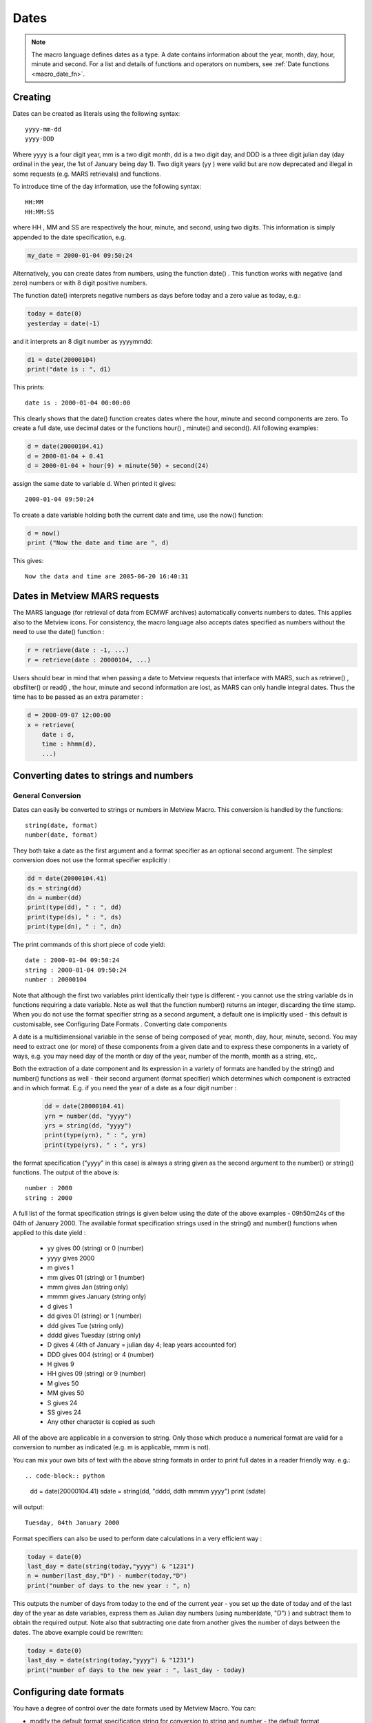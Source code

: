 .. _macro_date:

Dates
=============

.. note::

    The macro language defines dates as a type. A date contains information about the year, month, day, hour, minute and second. For a list and details of functions and operators on numbers, see :ref:`Date functions <macro_date_fn>`.


Creating
++++++++++++

Dates can be created as literals using the following syntax::

    yyyy-mm-dd
    yyyy-DDD

Where yyyy is a four digit year, mm is a two digit month, dd is a two digit day, and DDD is a three digit julian day (day ordinal in the year, the 1st of January being day 1). Two digit years (yy ) were valid but are now deprecated and illegal in some requests (e.g. MARS retrievals) and functions.

To introduce time of the day information, use the following syntax::

    HH:MM
    HH:MM:SS

where HH , MM and SS are respectively the hour, minute, and second, using two digits. This information is simply appended to the date specification, e.g.

.. code-block:: python

    my_date = 2000-01-04 09:50:24


Alternatively, you can create dates from numbers, using the function date() . This function works with negative (and zero) numbers or with 8 digit positive numbers.

The function date() interprets negative numbers as days before today and a zero value as today, e.g.:

.. code-block:: python

    today = date(0)
    yesterday = date(-1)


and it interprets an 8 digit number as yyyymmdd:

.. code-block:: python

    d1 = date(20000104)
    print("date is : ", d1)


This prints::

    date is : 2000-01-04 00:00:00


This clearly shows that the date() function creates dates where the hour, minute and second components are zero. To create a full date, use decimal dates or the functions hour() , minute() and second(). All following examples:

.. code-block:: python

    d = date(20000104.41)
    d = 2000-01-04 + 0.41
    d = 2000-01-04 + hour(9) + minute(50) + second(24)


assign the same date to variable d. When printed it gives::

    2000-01-04 09:50:24

    
To create a date variable holding both the current date and time, use the now() function:

.. code-block:: python

    d = now()
    print ("Now the date and time are ", d)


This gives:: 

    Now the data and time are 2005-06-20 16:40:31


Dates in Metview MARS requests
+++++++++++++++++++++++++++++++++++++++

The MARS language (for retrieval of data from ECMWF archives) automatically converts numbers to dates. This applies also to the Metview icons. For consistency, the macro language also accepts dates specified as numbers without the need to use the date() function :

.. code-block:: python

    r = retrieve(date : -1, ...)
    r = retrieve(date : 20000104, ...)


Users should bear in mind that when passing a date to Metview requests that interface with MARS, such as retrieve() , obsfilter() or read() , the hour, minute and second information are lost, as MARS can only handle integral dates. Thus the time has to be passed as an extra parameter :

.. code-block:: python

    d = 2000-09-07 12:00:00
    x = retrieve(
        date : d,
        time : hhmm(d),
        ...)


Converting dates to strings and numbers
+++++++++++++++++++++++++++++++++++++++++++++

General Conversion
------------------------

Dates can easily be converted to strings or numbers in Metview Macro. This conversion is handled by the functions::

    string(date, format)
    number(date, format)


They both take a date as the first argument and a format specifier as an optional second argument. The simplest conversion does not use the format specifier explicitly :

.. code-block:: python

    dd = date(20000104.41)
    ds = string(dd)
    dn = number(dd)
    print(type(dd), " : ", dd)
    print(type(ds), " : ", ds)
    print(type(dn), " : ", dn)


The print commands of this short piece of code yield::

    date : 2000-01-04 09:50:24
    string : 2000-01-04 09:50:24
    number : 20000104

Note that although the first two variables print identically their type is different - you cannot use the string variable ds in functions requiring a date variable. Note as well that the function number() returns an integer, discarding the time stamp. When you do not use the format specifier string as a second argument, a default one is implicitly used - this default is customisable, see Configuring Date Formats .
Converting date components

A date is a multidimensional variable in the sense of being composed of year, month, day, hour, minute, second. You may need to extract one (or more) of these components from a given date and to express these components in a variety of ways, e.g. you may need day of the month or day of the year, number of the month, month as a string, etc,.

Both the extraction of a date component and its expression in a variety of formats are handled by the string() and number() functions as well - their second argument (format specifier) which determines which component is extracted and in which format. E.g. if you need the year of a date as a four digit number :

    .. code-block:: python

        dd = date(20000104.41)
        yrn = number(dd, "yyyy")
        yrs = string(dd, "yyyy")
        print(type(yrn), " : ", yrn)
        print(type(yrs), " : ", yrs)


the format specification ("yyyy" in this case) is always a string given as the second argument to the number() or string() functions. The output of the above is::

    number : 2000
    string : 2000

A full list of the format specification strings is given below using the date of the above examples - 09h50m24s of the 04th of January 2000. The available format specification strings used in the string() and number() functions when applied to this date yield :

    * yy gives 00 (string) or 0 (number)
    * yyyy gives 2000
    * m gives 1
    * mm gives 01 (string) or 1 (number)
    * mmm gives Jan (string only)
    * mmmm gives January (string only)
    * d gives 1
    * dd gives 01 (string) or 1 (number)
    * ddd gives Tue (string only)
    * dddd gives Tuesday (string only)
    * D gives 4 (4th of January = julian day 4; leap years accounted for)
    * DDD gives 004 (string) or 4 (number)
    * H gives 9
    * HH gives 09 (string) or 9 (number)
    * M gives 50
    * MM gives 50
    * S gives 24
    * SS gives 24
    * Any other character is copied as such

All of the above are applicable in a conversion to string. Only those which produce a numerical format are valid for a conversion to number as indicated (e.g. m is applicable, mmm is not).

You can mix your own bits of text with the above string formats in order to print full dates in a reader friendly way. e.g.::

.. code-block:: python

    dd = date(20000104.41)
    sdate = string(dd, "dddd, ddth mmmm yyyy")
    print (sdate)


will output::

    Tuesday, 04th January 2000


Format specifiers can also be used to perform date calculations in a very efficient way :

.. code-block:: python

    today = date(0)
    last_day = date(string(today,"yyyy") & "1231")
    n = number(last_day,"D") - number(today,"D")
    print("number of days to the new year : ", n)


This outputs the number of days from today to the end of the current year - you set up the date of today and of the last day of the year as date variables, express them as Julian day numbers (using number(date, "D") ) and subtract them to obtain the required output. Note also that subtracting one date from another gives the number of days between the dates. The above example could be rewritten:

.. code-block:: python

    today = date(0)
    last_day = date(string(today,"yyyy") & "1231")
    print("number of days to the new year : ", last_day - today)


Configuring date formats
+++++++++++++++++++++++++++++

You have a degree of control over the date formats used by Metview Macro. You can:

* modify the default format specification string for conversion to string and number - the default format specification string for conversion to string is "yyyy-mm-dd HH-MM-SS" and for conversion to number is "yyyymmdd " (yielding a string "2000-01-04 09:50:24" and number 20000104 , respectively, for the example we have been using).
* replace the default English string date components (names of the week days and of months) - the default month names are January , February , ..., while the default week days' names are Monday , Tuesday , ...,. You can replace these by those in any language of your choice, e.g. Janvier , Janeiro , Enero (no accents though!).

Both the default format specifications and default string date components are specified in the Preferences option of the File menu in the menubar of any Metview desktop. When you select this option the Preferences editor is launched - simply type in the required default format specification and/or the month/weekday names in the language of your choice. When you save the result they will come into use immediately.

    
Loops with dates
++++++++++++++++++++++

It is possible to do loops with dates using a for loop, with increments of any number of days or of fractions of day :

.. code-block:: python

    # using default increment (1 day) 
    for d = 1997-09-01 to 1997-09-10 do
        (...)
    end for

    # using a non default increment of 2 days
    for d = 1997-09-01 to 1997-09-10 by 2 do
        (...)
    end for

    # using a non default increment of 6 hours
    for d = 1997-09-01 to 1997-09-10 by hour(6) do
        x = retrieve(
            date : yymmdd(d),
            time : hhmm(d),
            ...)
        (...)
    end for


Creating a list of months
++++++++++++++++++++++++++++++++++++++

If we want to create a list of dates such as::

    [19930601,19930701,19930801,
     19940601,19940701,19940801,
     .........,
     20160601,20160701,20160801]
    
where for each year we have the first day of the same three months, the following code snippet will create such a list:

.. code-block:: python

    d1 = 1993-06-01
    d2 = 2016-08-01
    d = d1
    datelist2 = []
    while d <= d2 do
        datelist2 = datelist2 & [d, addmonths(d, 1), addmonths(d, 2)]
        d = addmonths(d, 12)
    end while
    print(datelist2)





